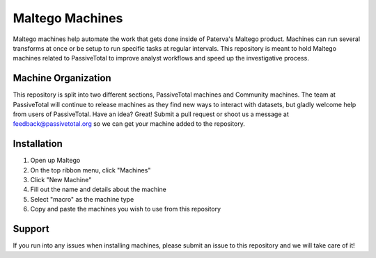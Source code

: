 Maltego Machines
================

Maltego machines help automate the work that gets done inside of Paterva's Maltego product. Machines can run several transforms at once or be setup to run specific tasks at regular intervals. This repository is meant to hold Maltego machines related to PassiveTotal to improve analyst workflows and speed up the investigative process.

Machine Organization
--------------------

This repository is split into two different sections, PassiveTotal machines and Community machines. The team at PassiveTotal will continue to release machines as they find new ways to interact with datasets, but gladly welcome help from users of PassiveTotal. Have an idea? Great! Submit a pull request or shoot us a message at feedback@passivetotal.org so we can get your machine added to the repository.

Installation
------------

1. Open up Maltego
2. On the top ribbon menu, click "Machines"
3. Click "New Machine"
4. Fill out the name and details about the machine
5. Select "macro" as the machine type
6. Copy and paste the machines you wish to use from this repository

Support
-------

If you run into any issues when installing machines, please submit an issue to this repository and we will take care of it!

